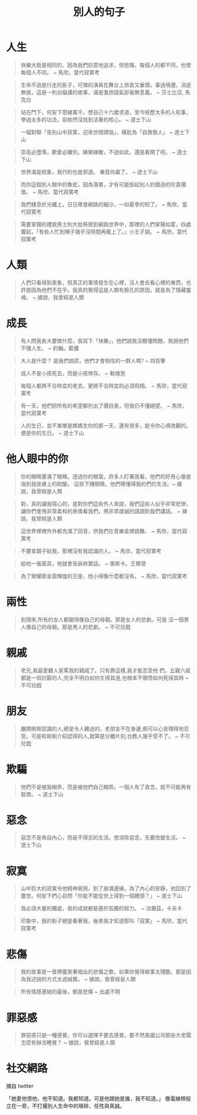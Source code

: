 #+TITLE: 別人的句子
#+HTML_LINK_UP: ./index.html

* 人生

#+BEGIN_QUOTE
快樂大抵是相同的，因為我們刻意地追求，但悲傷，每個人的都不同，也使每個人不同。 ~ 馬欣，當代寂寞考
#+END_QUOTE

#+BEGIN_QUOTE
生命不過是行走的影子，可憐的演員在舞台上昂首又垂頭，事過境遷，消逝無痕，這是一則白癡講的故事，滿是激昂語氣卻毫無意義。 ~ 莎士比亞, 馬克白
#+END_QUOTE

#+BEGIN_QUOTE
站在門下，何安下思緒萬千。想自己十六歲求道，至今經歷太多的人和事，學過太多的功法，卻依然沒找到活著的核心。 ~ 道士下山
#+END_QUOTE

#+BEGIN_QUOTE
一幅對聯「告別山中寂寞，迎來世間煩惱」，橫批為「自救救人」 ~ 道士下山
#+END_QUOTE

#+BEGIN_QUOTE
崇高必墮落，歡愛必離別。緣聚緣散，不過如此，還是看開了吧。 ~ 道士下山
#+END_QUOTE

#+BEGIN_QUOTE
世界滿是假象，我行的也是邪道。 畢竟你贏了。 ~ 道士下山
#+END_QUOTE

#+BEGIN_QUOTE
而你這個別人眼中的魯蛇，因為落單，才有可能撿起別人的錯過的珍貴價值。 ~ 馬欣，當代寂寞考
#+END_QUOTE

#+BEGIN_QUOTE 
我們棲息於光纖上，日日啄食網路的細沙，一如夏季的知了。 ~ 馬欣，當代寂寞考
#+END_QUOTE

#+BEGIN_QUOTE
需要掌聲的禮貌男士則大批移居到網路世界中，那裡的人們掌聲如雷，四處響起，「有些人忙到帽子幾乎沒時間再戴上了。」小王子說。 ~ 馬欣，當代寂寞考
#+END_QUOTE

* 人類
#+BEGIN_QUOTE
人們只看得到表象，但真正的事情發生在心裡，沒人會去看心裡的東西，也許是因為他們不在乎。我真的覺得這是人類有臉孔的原因，就是為了隱藏靈魂。 ~ 據說，我曾經是人類
#+END_QUOTE

* 成長

#+BEGIN_QUOTE
有人問我長大要做什麼，我寫下「快樂」，他們說我沒聽懂問題，我說他們不懂人生。 ~ 約翰。藍儂
#+END_QUOTE

#+BEGIN_QUOTE
大人是什麼？ 是我們說謊，他們才會相信的一群人嗎? ~ 四百擊
#+END_QUOTE

#+BEGIN_QUOTE
成人不是小孩死去，而是小孩倖存。 ~ 勒瑰恩
#+END_QUOTE

#+BEGIN_QUOTE
每個人都將不合時宜的老去，更將不合時宜的必須飛翔。 ~ 馬欣，當代寂寞考
#+END_QUOTE

#+BEGIN_QUOTE
有一天，他們把所有的希望都列出了價目表，但我仍不懂絕望。 ~ 馬欣，當代寂寞考
#+END_QUOTE

#+BEGIN_QUOTE
人的生日，並不單單是媽媽生你的那一天，還有很多，能令你心境改觀的，便是你的生日。 ~ 道士下山
#+END_QUOTE

* 他人眼中的你

#+BEGIN_QUOTE
你的眼睛塞滿了眼睛。透過你的眼窩，許多人盯著我看。他們的好奇心像是潑到我皮膚上的硫酸。 這些下賤眼睛，他們哪懂得我的們的生活。~ 據說，我曾經是人類
#+END_QUOTE

#+BEGIN_QUOTE
對，真的讓我噁心的，是對你們這些外人來說，我們這些人似乎非常悲慘，讓你們會用非常柔和的表情看我們，用非常虔誠的語調對我們講話。 ~ 據說，我曾經是人類
#+END_QUOTE

#+BEGIN_QUOTE
這世界裡裡外外都充滿了回音，供我們在音樂盒裡跳舞。 ~ 馬欣，當代寂寞考
#+END_QUOTE

#+BEGIN_QUOTE
不要拿鏡子給我，那裡沒有我認識的人。 ~ 馬欣，當代寂寞考
#+END_QUOTE

#+BEGIN_QUOTE
給他一張面具，他就會告訴妳實話。 ~ 奧斯卡。王爾德
#+END_QUOTE

#+BEGIN_QUOTE
為了榮耀那金碧輝煌的王座，他小得像什麼都沒有。 ~ 馬欣，當代寂寞考
#+END_QUOTE

* 兩性

#+BEGIN_QUOTE
到頭來,所有的女人都變得像自己的母親。那是女人的悲劇。可是 沒一個男人像自己的母親。那是男人的悲劇。 ~ 不可兒戲
#+END_QUOTE

* 親戚

#+BEGIN_QUOTE
老兄,我最愛聽人家罵我的親戚了。只有靠這樣,我才能忍受他 們。五親六戚都是一班討厭的人,完全不明白如何生得其道,也根本不領悟如何死得其時 ~ 不可兒戲
#+END_QUOTE

* 朋友

#+BEGIN_QUOTE
離開剛剛認識的人,總是令人難過的。老朋友不在身邊,倒可以心安理得地忍受。可是和剛剛介紹認得的人,就算是分離片刻,也教人幾乎受不了。  ~ 不可兒戲
#+END_QUOTE

* 欺騙

#+BEGIN_QUOTE
他們不是被我糊弄，而是被他們自己糊弄。一個人有了貪念，就不可能再有智商。 ~ 道士下山
#+END_QUOTE

* 惡念

#+BEGIN_QUOTE
惡念不是來自內心，而是不得志的生活。想消除惡念，先要改變生活。 ~ 道士下山
#+END_QUOTE

* 寂寞

#+BEGIN_QUOTE
山中巨大的寂寞令他精神衰弱，到了崩潰邊緣。為了內心的安靜，他回到了塵世。何安下捫心自問「你能不能從世上得到一個饅頭？」 ~ 道士下山
#+END_QUOTE

#+BEGIN_QUOTE
我必須大量的獨處，我的成就都是基於孤獨的努力。 ~ 法蘭茲，卡夫卡
#+END_QUOTE

#+BEGIN_QUOTE
印象中，我的影子總是看著我，後來我才知道那叫「寂寞」 ~ 馬欣，當代寂寞考
#+END_QUOTE

* 悲傷

#+BEGIN_QUOTE
我的故事是一首捧腹笑著唱出的悲傷之歌。如果你覺得故事太殘酷，那是因為我述說的方式太過誠實。 ~ 據說，我曾經是人類
#+END_QUOTE

#+BEGIN_QUOTE
所有情感連結的最後，都是悲傷 ~ 出處不明
#+END_QUOTE

* 罪惡感

#+BEGIN_QUOTE
罪惡感只是一種感覺，你可以選擇不要去感覺，要不然美國公司那些大老闆怎麼有辦法睡覺？ ~ 據說，我曾經是人類
#+END_QUOTE
* 社交網路
摘自 twitter

「她愛他恨他，他不知道。我都知道。可是他跟她是誰，我不知道。」
 像電線桿般立在一旁，不打擾別人生命中的瑣碎、任性與真誠。
